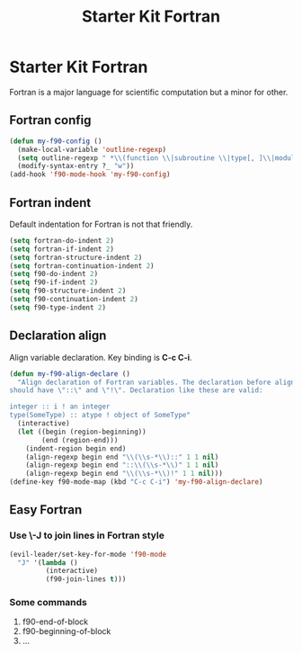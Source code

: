#+TITLE: Starter Kit Fortran
#+OPTIONS: toc:nil num:nil ^:nil

* Starter Kit Fortran

Fortran is a major language for scientific computation but a minor for other.

** Fortran config
#+BEGIN_SRC emacs-lisp
(defun my-f90-config ()
  (make-local-variable 'outline-regexp)
  (setq outline-regexp " *\\(function \\|subroutine \\|type[, ]\\|module \\|interface \\|program \\|recursive \\)")
  (modify-syntax-entry ?_ "w"))
(add-hook 'f90-mode-hook 'my-f90-config)
#+END_SRC

** Fortran indent
   
Default indentation for Fortran is not that friendly.
#+BEGIN_SRC emacs-lisp
(setq fortran-do-indent 2)
(setq fortran-if-indent 2)
(setq fortran-structure-indent 2)
(setq fortran-continuation-indent 2)
(setq f90-do-indent 2)
(setq f90-if-indent 2)
(setq f90-structure-indent 2)
(setq f90-continuation-indent 2)
(setq f90-type-indent 2)
#+END_SRC

** Declaration align
   
Align variable declaration. Key binding is *C-c C-i*.

#+BEGIN_SRC emacs-lisp
(defun my-f90-align-declare ()
  "Align declaration of Fortran variables. The declaration before align
should have \"::\" and \"!\". Declaration like these are valid:

integer :: i ! an integer
type(SomeType) :: atype ! object of SomeType"
  (interactive)
  (let ((begin (region-beginning))
        (end (region-end)))
    (indent-region begin end)
    (align-regexp begin end "\\(\\s-*\\)::" 1 1 nil)
    (align-regexp begin end "::\\(\\s-*\\)" 1 1 nil)
    (align-regexp begin end "\\(\\s-*\\)!" 1 1 nil)))
(define-key f90-mode-map (kbd "C-c C-i") 'my-f90-align-declare)
#+END_SRC

** Easy Fortran
*** Use \-J to join lines in Fortran style
#+BEGIN_SRC emacs-lisp
(evil-leader/set-key-for-mode 'f90-mode
  "J" '(lambda ()
         (interactive)
         (f90-join-lines t)))
#+END_SRC

*** Some commands
1. f90-end-of-block
2. f90-beginning-of-block
3. ...
